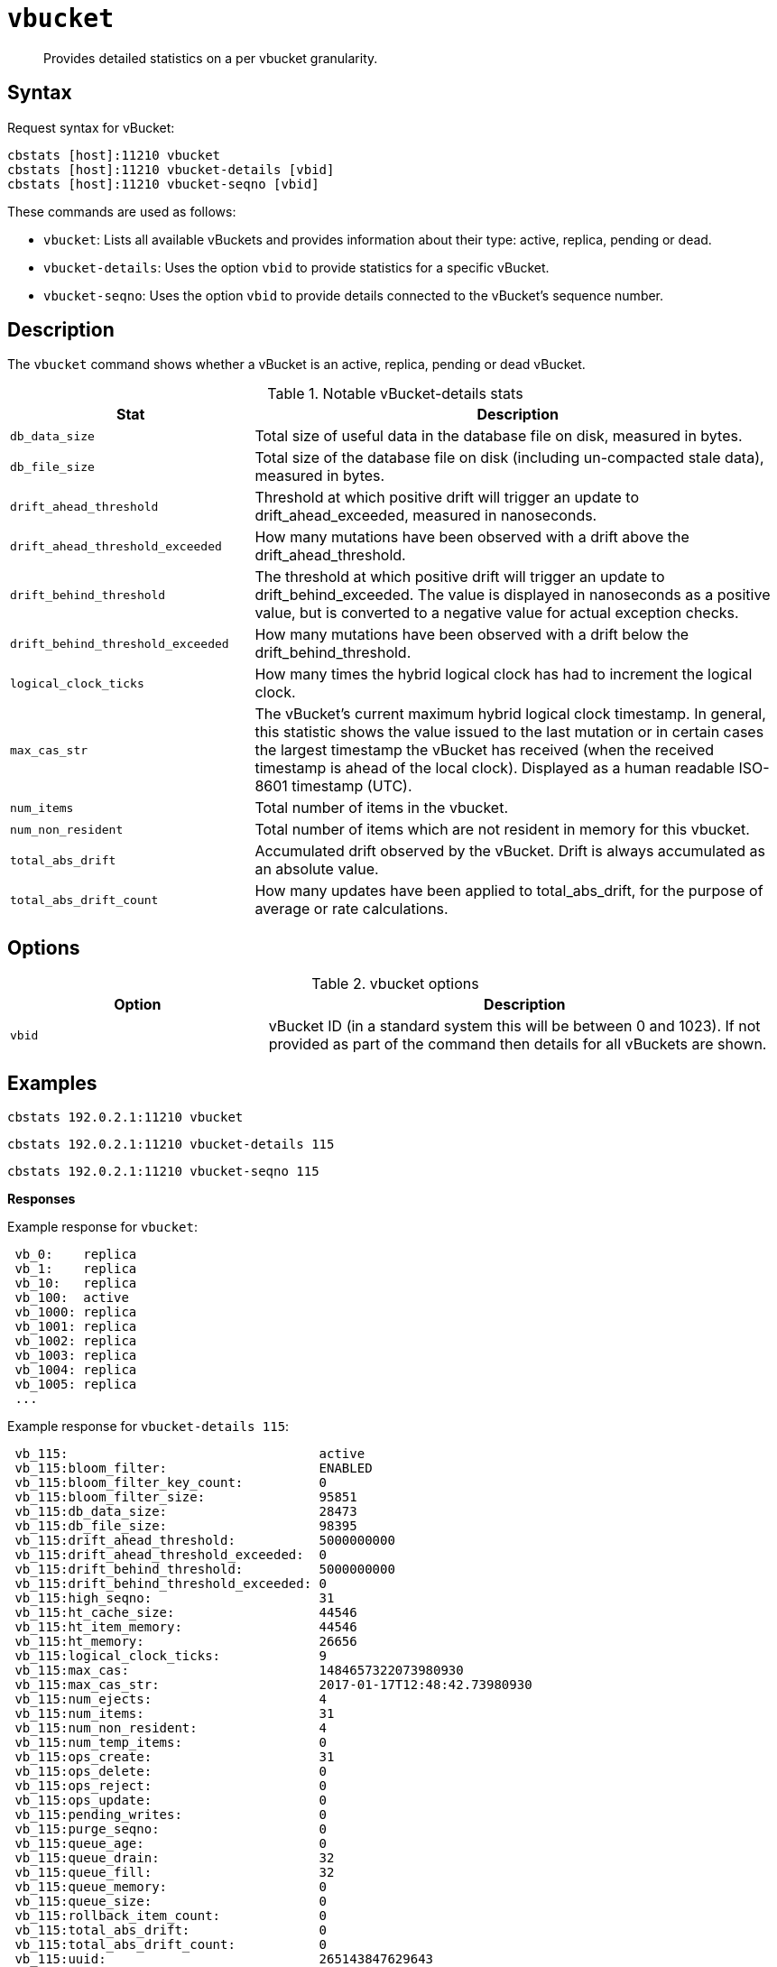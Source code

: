 [#cbstats-vbucket]
= [.cmd]`vbucket`

[abstract]
Provides detailed statistics on a per vbucket granularity.

== Syntax

Request syntax for vBucket:

----
cbstats [host]:11210 vbucket
cbstats [host]:11210 vbucket-details [vbid]
cbstats [host]:11210 vbucket-seqno [vbid]
----

These commands are used as follows:

* [.cmd]`vbucket`: Lists all available vBuckets and provides information about their type: active, replica, pending or dead.
* [.cmd]`vbucket-details`: Uses the option `vbid`  to provide statistics for a specific vBucket.
* [.cmd]`vbucket-seqno`: Uses the option `vbid` to provide details connected to the vBucket's sequence number.

== Description

The [.cmd]`vbucket` command shows whether a vBucket is an active, replica, pending or dead vBucket.

.Notable vBucket-details stats
[cols="100,217"]
|===
| Stat | Description

| `db_data_size`
| Total size of useful data in the database file on disk, measured in bytes.

| `db_file_size`
| Total size of the database file on disk (including un-compacted stale data), measured in bytes.

| `drift_ahead_threshold`
| Threshold at which positive drift will trigger an update to drift_ahead_exceeded, measured in nanoseconds.

| `drift_ahead_threshold_exceeded`
| How many mutations have been observed with a drift above the drift_ahead_threshold.

| `drift_behind_threshold`
| The threshold at which positive drift will trigger an update to drift_behind_exceeded.
The value is displayed in nanoseconds as a positive value, but is converted to a negative value for actual exception checks.

| `drift_behind_threshold_exceeded`
| How many mutations have been observed with a drift below the drift_behind_threshold.

| `logical_clock_ticks`
| How many times the hybrid logical clock has had to increment the logical clock.

| `max_cas_str`
| The vBucket’s current maximum hybrid logical clock timestamp.
In general, this statistic shows the value issued to the last mutation or in certain cases the largest timestamp the vBucket has received (when the received timestamp is ahead of the local clock).
Displayed as a human readable ISO-8601 timestamp (UTC).

| `num_items`
| Total number of items in the vbucket.

| `num_non_resident`
| Total number of items which are not resident in memory for this vbucket.

| `total_abs_drift`
| Accumulated drift observed by the vBucket.
Drift is always accumulated as an absolute value.

| `total_abs_drift_count`
| How many updates have been applied to total_abs_drift, for the purpose of average or rate calculations.
|===

== Options

.vbucket options
[cols="1,2"]
|===
| Option | Description

| `vbid`
| vBucket ID (in a standard system this will be between 0 and 1023).
If not provided as part of the command then details for all vBuckets are shown.
|===

== Examples

----
cbstats 192.0.2.1:11210 vbucket
----

----
cbstats 192.0.2.1:11210 vbucket-details 115
----

----
cbstats 192.0.2.1:11210 vbucket-seqno 115
----

*Responses*

Example response for `vbucket`:

----
 vb_0:    replica
 vb_1:    replica
 vb_10:   replica
 vb_100:  active
 vb_1000: replica
 vb_1001: replica
 vb_1002: replica
 vb_1003: replica
 vb_1004: replica
 vb_1005: replica
 ...
----

Example response for `vbucket-details 115`:

----
 vb_115:                                 active
 vb_115:bloom_filter:                    ENABLED
 vb_115:bloom_filter_key_count:          0
 vb_115:bloom_filter_size:               95851
 vb_115:db_data_size:                    28473
 vb_115:db_file_size:                    98395
 vb_115:drift_ahead_threshold:           5000000000
 vb_115:drift_ahead_threshold_exceeded:  0
 vb_115:drift_behind_threshold:          5000000000
 vb_115:drift_behind_threshold_exceeded: 0
 vb_115:high_seqno:                      31
 vb_115:ht_cache_size:                   44546
 vb_115:ht_item_memory:                  44546
 vb_115:ht_memory:                       26656
 vb_115:logical_clock_ticks:             9
 vb_115:max_cas:                         1484657322073980930
 vb_115:max_cas_str:                     2017-01-17T12:48:42.73980930
 vb_115:num_ejects:                      4
 vb_115:num_items:                       31
 vb_115:num_non_resident:                4
 vb_115:num_temp_items:                  0
 vb_115:ops_create:                      31
 vb_115:ops_delete:                      0
 vb_115:ops_reject:                      0
 vb_115:ops_update:                      0
 vb_115:pending_writes:                  0
 vb_115:purge_seqno:                     0
 vb_115:queue_age:                       0
 vb_115:queue_drain:                     32
 vb_115:queue_fill:                      32
 vb_115:queue_memory:                    0
 vb_115:queue_size:                      0
 vb_115:rollback_item_count:             0
 vb_115:total_abs_drift:                 0
 vb_115:total_abs_drift_count:           0
 vb_115:uuid:                            265143847629643
----

Example response for `vbucket-seqno 115`:

----
 vb_115:abs_high_seqno:            31
 vb_115:high_seqno:                31
 vb_115:last_persisted_seqno:      31
 vb_115:last_persisted_snap_end:   31
 vb_115:last_persisted_snap_start: 31
 vb_115:purge_seqno:               0
 vb_115:uuid:                      265143847629643
----
